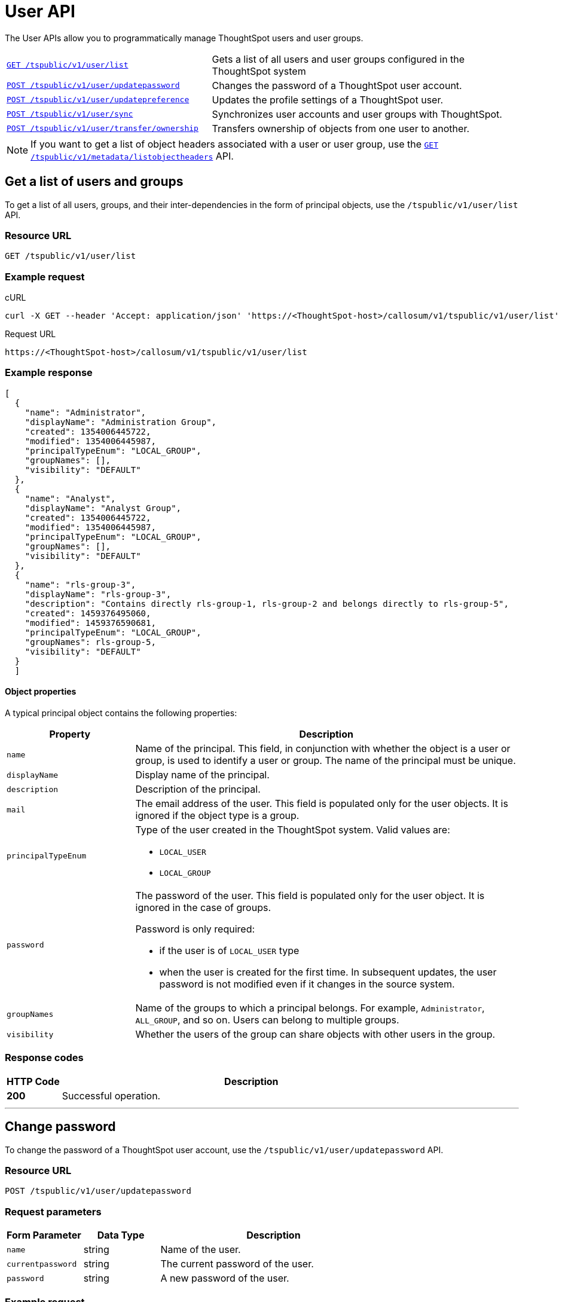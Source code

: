 = User API

:page-title: User API
:page-pageid: user-api
:page-description: User API

The User APIs allow you to programmatically manage ThoughtSpot users and user groups.

[width="100%" cols="2,3"]
|===
|`xref:user-api.adoc#user-list[GET /tspublic/v1/user/list]`|Gets a list of all users and user groups configured in the ThoughtSpot system
|`xref:user-api.adoc#change-pwd[POST /tspublic/v1/user/updatepassword]`|Changes the password of a ThoughtSpot user account. 
|`xref:user-api.adoc#updatepreference-api[POST /tspublic/v1/user/updatepreference]`|Updates the profile settings of a ThoughtSpot user. 
|`xref:user-api.adoc#user-sync[POST /tspublic/v1/user/sync]`|Synchronizes user accounts and user groups with ThoughtSpot. 
|`xref:user-api.adoc#transfer-ownership[POST /tspublic/v1/user/transfer/ownership]`|Transfers ownership of objects from one user to another.
|===
[NOTE]
====
If you want to get a list of object headers associated with a user or user group, use the `xref:metadata-api.adoc#object-header[GET /tspublic/v1/metadata/listobjectheaders]` API.
====
 
[#user-list]
== Get a list of users and groups
To get a list of all users, groups, and their inter-dependencies in the form of principal objects, use the  `/tspublic/v1/user/list` API.

=== Resource URL
----
GET /tspublic/v1/user/list
----

=== Example request

.cURL
----
curl -X GET --header 'Accept: application/json' 'https://<ThoughtSpot-host>/callosum/v1/tspublic/v1/user/list'
----

.Request URL
----
https://<ThoughtSpot-host>/callosum/v1/tspublic/v1/user/list
----

=== Example response

[source,JSON]
----
[
  {
    "name": "Administrator",
    "displayName": "Administration Group",
    "created": 1354006445722,
    "modified": 1354006445987,
    "principalTypeEnum": "LOCAL_GROUP",
    "groupNames": [],
    "visibility": "DEFAULT"
  },
  {
    "name": "Analyst",
    "displayName": "Analyst Group",
    "created": 1354006445722,
    "modified": 1354006445987,
    "principalTypeEnum": "LOCAL_GROUP",
    "groupNames": [],
    "visibility": "DEFAULT"
  },
  {
    "name": "rls-group-3",
    "displayName": "rls-group-3",
    "description": "Contains directly rls-group-1, rls-group-2 and belongs directly to rls-group-5",
    "created": 1459376495060,
    "modified": 1459376590681,
    "principalTypeEnum": "LOCAL_GROUP",
    "groupNames": rls-group-5,
    "visibility": "DEFAULT"
  }
  ]
----
==== Object properties
A typical principal object contains the following properties:

[width="100%" cols="1,3"]
[options='header']
|====
|Property|Description
|`name`|Name of the principal. This field, in conjunction with whether the object is a user or group, is used to identify a user or group. The name of the principal must be unique.
|`displayName`|Display name of the principal.
|`description`|Description of the principal.
|`mail`|The email address of the user. This field is populated only for the user objects. It is ignored if the object type is a group.
|`principalTypeEnum` a|Type of the user created in the ThoughtSpot system.
Valid values are:

* `LOCAL_USER`
* `LOCAL_GROUP`
|`password` a|The password of the user. This field is populated only for the user object. It is ignored in the case of groups.

Password is only required:

* if the user is of `LOCAL_USER` type
* when the user is created for the first time. In subsequent updates, the user password is not modified even if it changes in the source system.
|`groupNames` a|Name of the groups to which a principal belongs. For example, `Administrator`, `ALL_GROUP`, and so on. Users can belong to multiple groups.
|`visibility`| Whether the users of the group can share objects with other users in the group.
|====

=== Response codes

[options="header", cols=".^2a,.^14a"]
|===
|HTTP Code|Description
|**200**|Successful operation.
|===
---
[#change-pwd]
== Change password
To change the password of a ThoughtSpot user account, use the `/tspublic/v1/user/updatepassword` API.

=== Resource URL
----
POST /tspublic/v1/user/updatepassword
----
=== Request parameters

[width="100%" cols="1,1,3"]
[options='header']
|====
|Form Parameter|Data Type|Description
|`name`|string|Name of the user.
|`currentpassword`|string|The current password of the user.
|`password`|string|A new password of the user.
|====
=== Example request

.cURL
----
curl -X POST --header 'Content-Type: application/x-www-form-urlencoded' --header 'Accept: application/json' --header 'X-Requested-By: ThoughtSpot' -d 'name=guest&currentpassword=test&password=foobarfoobar' 'https://<ThoughtSpot-host>/callosum/v1/tspublic/v1/user/updatepassword'
----

.Request URL
----
https://<ThoughtSpot-host>/callosum/v1/tspublic/v1/user/updatepassword
----

=== Response codes
[options="header", cols=".^2a,.^14a"]
|===
|HTTP Code|Description
|**200**|If the password of the user is changed successfully.
|===

---
[#updatepreference-api]
== Update a user profile
To update the profile settings of a ThoughtSpot user  programmatically, you can use the `/tspublic/v1/user/updatepreference` API.

The `/tspublic/v1/user/updatepreference` API allows you to modify the following attributes of a ThoughtSpot user profile:

* Email address 
+
The email address of the user.

* Language preference 
+
The system locale setting. The locale setting determines the language of the ThoughtSpot UI, date, number, and currency format. 

* Notification setting 
+
User preference for receiving email notifications when another ThoughtSpot user shares search answers or pinboards. 

* Settings for revisiting the onboarding experience
+
The user preference for revisiting the onboarding experience. 

+
ThoughtSpot provides an interactive guided walkthrough to onboard new users. The onboarding experience leads users through a set of actions to help users get started and accomplish their tasks quickly. The users can turn off the Onboarding experience and access it again when they need assistance with the ThoughtSpot UI. 

[NOTE]
====
The `/tspublic/v1/user/updatepreference` API does not support modifying the profile picture of a user, the password of a user account, and the Answer experience preference settings in a user profile.  
====

=== Resource URL
----
POST /tspublic/v1/user/updatepreference
----

=== Request parameters
[width="100%", cols="1,1,2"]
[options="header"]
|===
|Form Parameter|Data Type|Description
|`userid` __Optional__|string|The ID of the user. The user ID is a GUID. 
|`username` __Optional__|string|Username of the user.  
|`preferences`|string a|The JSON map of user preferences. In the JSON map, you can define the attributes to set the following preferences for a user:

* change the display language of the ThoughtSpot UI
* receive email notifications when another user shares a search answer or a pinboard
* enable the onboarding experience 
|`preferencesProto` __Optional__|string| A 64-bit encoded string for setting user preferences in a secure manner. For example, `CgoKCAgBEAEYASAB`. 
|===

[NOTE]
====
If your browser or OS locale is set to a xref:user-api.adoc#locale-setting[ThoughtSpot supported locale], ThoughtSpot automatically defaults to that locale. If your browser locale is not supported in ThoughtSpot, ThoughtSpot sets `en-US` (US English) as your  default locale.
====

=== Example request

.cURL
[source, cURL]
----
curl -X POST --header 'Content-Type: application/x-www-form-urlencoded' --header 'Accept: application/json' --header 'X-Requested-By: ThoughtSpot' -d 'userid=59481331-ee53-42be-a548-bd87be6ddd4a&preferences=%7B%22showWalkMe%22%3Atrue%2C%22notifyOnShare%22%3Atrue%2C%22analystOnboardingComplete%22%3Afalse%2C%22preferredLocale%22%3A%22en-IN%22%7D' 'https://<ThoughtSpot-host>/callosum/v1/tspublic/v1/user/updatepreference' 
----

.Request URL
----
https://<ThoughtSpot-host>/callosum/v1/tspublic/v1/user/updatepreference
----

.Example JSON String 

This example shows the following preference settings that you can pass as a JSON string. 

[source,JSON]
----
{
   "showWalkMe":true,
   "notifyOnShare":true,
   "analystOnboardingComplete":false,
   "preferredLocale":"en-CA"
}
----
* `showWalkMe` __Boolean__
+
Enables or disables the guided onboarding walkthrough. When set to `true`, the user can revisit the onboarding experience.

* `notifyOnShare` __Boolean__
+
Sets a notification preference for receiving emails when another user shares search answers or pinboards. 

* `analystOnboardingComplete` __Boolean__
+
Indicates if the user is onboarded. 

* `preferredLocale` __String__
+
Sets the ThoughtSpot locale for the specified user account. For example, to allow a user to view the ThoughtSpot UI in Deutsche, you can set the `prefrredLocale` parameter to `de-DE`. 
+
The allowed values are:
+
[#locale-setting]
[width="60%", cols="1,2"]
[options="header"]
|====================
| Locale | Language
| `da-DK` | Dansk  
| `de-DE` | Deutsche  
| `en-AU` | English (Australia)  
| `en-CA` | English (Canada) 
| `en-IN` | English (India) 
| `en-GB` | English (United Kingdom) 
| `en-US` | English (United States) 
| `es-US` | Español (Latinoamérica) 
| `es-ES` | Español (España) 
| `fr-CA` | Français (Canada) 
| `fr-FR` | Français (France) 
| `it-IT` | Italiano 
| `nl-NL` | Nederland
| `nb-NO` | Norsk 
| `pt-BR` | Português (Brasil) 
| `pt-PT` | Português (Portugal) 
| `fi-FI` | Suomi
| `sv-SE` | Svenska 
| `zh-CN` | 中文(简体)
| `ja-JP` | 日本語 
|====================

=== Response codes

[options="header", cols=".^2a,.^14a"]
|===
|HTTP Code|Description
|**200**| Successful update of a user profile
|**400**| Invalid user ID
|===

---
[#transfer-ownership]
== Transfer ownership

To programmatically transfer ownership of _all_ objects from one user to another, use the `/tspublic/v1/user/transfer/ownership` API.

[NOTE]
ThoughtSpot does not support transferring objects to or from a system or admin user account.

=== Resource URL
----
POST /tspublic/v1/user/transfer/ownership
----
=== Request parameters
[width="100%" cols="2,2,4"]
[options='header']
|====
|Query Parameter|Data Type|Description
|`fromUserName`| string|Username to transfer from.
|`toUserName`|string|Username to transfer to.
|====

=== Example request

.cURL
----
curl -X POST --header 'Content-Type: application/json' --header 'Accept: application/json' --header 'X-Requested-By: ThoughtSpot' 'https://<ThoughtSpot-host>/callosum/v1/tspublic/v1/user/transfer/ownership?fromUserName=guest&toUserName=guest1'
----

.Request URL
----
https://<ThoughtSpot-host>/callosum/v1/tspublic/v1/user/transfer/ownership?fromUserName=guest&toUserName=guest1
----

=== Response codes

[options="header", cols=".^2a,.^14a"]
|===
|HTTP Code|Description
|**200**|If the ownership of all objects is successfully transferred.
|**400**|In case of invalid `fromName` and `toName`, or if there is no user for a given username.
|===
---
[#user-sync]
== Synchronize principals
To programmatically synchronize user accounts and user groups with ThoughtSpot, use the `/tspublic/v1/user/sync` API.
The payload takes principals containing all users and groups present in the external database. A successful API call returns the object that represents the changes made in the ThoughtSpot system.

During this operation:

* Objects (users or groups) present in ThoughtSpot, but not present in the external list are deleted in ThoughtSpot.
* Objects present in ThoughtSpot and the external list are updated such that the object attributes in ThoughtSpot match those present in the list.
+
This includes group membership.

* Objects not present in ThoughtSpot, but present in the external list  are created in ThoughtSpot.

=== Resource URL
----
POST /tspublic/v1/user/sync
----
=== Request parameters

This API uses `multipart/form-data` content-type. 

[NOTE]
====
The `principals` attribute should be a JSON file that must be encoded as `application/json` or `text/json`. The other arguments use standard form-encoding. Each is sent as its own part of the multi-part request.
====

[width="100%" cols="1,1,4"]
[options='header']
|===
|Form Parameter|Data Type|Description

|`principals`|string|Specifies a list of principal objects. This is a JSON file containing all users and groups present in the external database.

|`applyChanges`
|boolean
|Specifies whether to sync the users and groups to the system and apply the difference evaluated.
 By default, this attribute is set to `false`. 

|`removeDeleted`
|boolean
|Specifies whether to remove the deleted users and user groups. By default, this attribute is set to `false`. To remove deleted users or user groups, set this attribute to `true`. 

|`password`
|string
|Password of the admin user
|===

=== Example request

.cURL
[source, cURL]
----
curl -X POST \   
--header 'X-Requested-By : ThoughtSpot' \
--header 'Cookie : JSESSIONID=0f534ede-f096-44d0-966a-f02be91dcb68; clientId=5ea75049-cbc9-4443-b083-2d148059c235; userGUID=a0d4311a-d123-48e5-806b-8bdc35e3e835' \
--header 'Accept: application/json' \
-F 'applyChanges=false' \
-F 'removeDeleted=false' 
-F 'principals=@principals.json;type=application/json' \
https://<ThoughtSpot-host>/callosum/v1/tspublic/v1/user/sync
----

.Request URL
----
https://<ThoughtSpot-host>/callosum/v1/tspublic/v1/user/sync
----

==== JSON request 

The `principals.json` file contains the JSON request to be sent for synchronizing users. Make sure the JSON file is encoded as `application/json` in the API request. 

Use the example format for the JSON requests:

[source, JSON]
----
[
  { "name": "Customer Success",
    "displayName": "Customer Success",
    "description": "CS",
    "created": 1568926267025,
    "modified": 1568926982242,
    "principalTypeEnum": "LOCAL_GROUP",
    "groupNames": [],
    "visibility": "DEFAULT" },

  { "name": "All",
    "displayName": "All Group",
    "created": 1354006445722,
    "modified": 1354006445722,
    "principalTypeEnum": "LOCAL_GROUP",
    "groupNames": [],
    "visibility": "DEFAULT" },

  { "name": "Marketing",
    "displayName": "Marketing",
    "description": "Marketing Group",
    "created": 1587573582931,
    "modified": 1587573583003,
    "principalTypeEnum": "LOCAL_GROUP",
    "groupNames": [],
    "visibility": "DEFAULT" },

  { "name": "test1",
    "displayName": "test one",
    "description": "",
    "created": 1587573554475,
    "modified": 1587573589986,
    "mail": "test1@test.com",
    "principalTypeEnum": "LOCAL_USER",
    "groupNames": [ "All", "Customer Success", "Marketing" ],
    "visibility": "DEFAULT" },

  { "name": "test2",
    "displayName": "test two",
    "created": 1587573621279,
    "modified": 1587573621674,
    "mail": "test2@test.com",
    "principalTypeEnum": "LOCAL_USER",
    "groupNames": [ "Administrator", "All" ],
    "visibility": "DEFAULT" }
]
---- 
[IMPORTANT]
====
The above example covers user objects (with emails), group objects, and their relationships.

* You can leave the `created` and `modified` dates blank for new users.
* You can specify if the principal is a user or user group in the `principalTypeEnum` keyword.  
* In the example JSON request, the `test1` user belongs to two groups, `Customer Success` and `Marketing` and the 
`test2` user belongs to the group `Administrator`.
* `All` is a default group to which every user belongs; you may omit it from the input.
* Set `visibility` to `NON_SHARABLE` if you do not want users to share ThoughtSpot objects with other users in this group.
====

=== Response codes

[options="header", cols=".^2a,.^14a"]
|===
|HTTP Code|Description
|**200**| The user sync operation is successful.
|===
